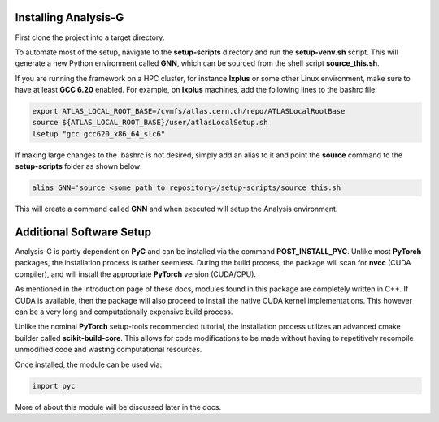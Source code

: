 Installing Analysis-G
=====================
First clone the project into a target directory. 

.. code-block:: console
    :caption: Cloning the Project via Git

    git clone https://github.com/woywoy123/AnalysisG.git

To automate most of the setup, navigate to the **setup-scripts** directory and run the **setup-venv.sh** script.
This will generate a new Python environment called **GNN**, which can be sourced from the shell script **source_this.sh**. 

.. code-block:: console
    :caption: Running the Installation script 

    cd AnalysisG/setup-scripts && bash setup-venv.sh

If you are running the framework on a HPC cluster, for instance **lxplus** or some other Linux environment, make sure to have at least **GCC 6.20** enabled.
For example, on **lxplus** machines, add the following lines to the bashrc file: 

.. code-block:: console
   
    export ATLAS_LOCAL_ROOT_BASE=/cvmfs/atlas.cern.ch/repo/ATLASLocalRootBase
    source ${ATLAS_LOCAL_ROOT_BASE}/user/atlasLocalSetup.sh
    lsetup "gcc gcc620_x86_64_slc6"

If making large changes to the .bashrc is not desired, simply add an alias to it and point the **source** command to the **setup-scripts** folder as shown below:

.. code-block:: console 

   alias GNN='source <some path to repository>/setup-scripts/source_this.sh

This will create a command called **GNN** and when executed will setup the Analysis environment. 

Additional Software Setup
=========================
Analysis-G is partly dependent on **PyC** and can be installed via the command **POST_INSTALL_PYC**.
Unlike most **PyTorch** packages, the installation process is rather seemless. 
During the build process, the package will scan for **nvcc** (CUDA compiler), and will install the appropriate **PyTorch** version (CUDA/CPU). 

As mentioned in the introduction page of these docs, modules found in this package are completely written in C++.
If CUDA is available, then the package will also proceed to install the native CUDA kernel implementations. 
This however can be a very long and computationally expensive build process.

Unlike the nominal **PyTorch** setup-tools recommended tutorial, the installation process utilizes an advanced cmake builder called **scikit-build-core**.
This allows for code modifications to be made without having to repetitively recompile unmodified code and wasting computational resources. 

Once installed, the module can be used via: 

.. code-block:: python 

   import pyc

More of about this module will be discussed later in the docs. 
